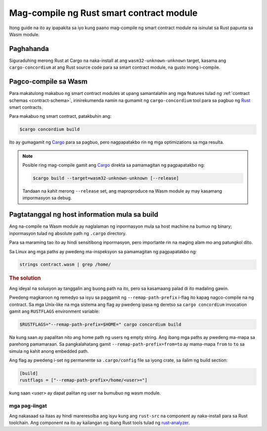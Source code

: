 .. _Rust: https://www.rust-lang.org/
.. _Cargo: https://doc.rust-lang.org/cargo/
.. _rust-analyzer: https://github.com/rust-analyzer/rust-analyzer

.. _compile-module-fil:

=========================================
Mag-compile ng Rust smart contract module
=========================================

Itong guide na ito ay ipapakita sa iyo kung paano mag-compile ng smart contract module na isinulat sa Rust papunta sa
Wasm module.

Paghahanda
==========

Siguraduhing merong Rust at Cargo na naka-install at ang ``wasm32-unknown-unknown``
target, kasama ang ``cargo-concordium`` at ang Rust source code para sa smart
contract module, na gusto mong i-compile.

.. seealso::

  Para sa mga tagubilin sa kung paano i-install ang mga tool ng developer tingnan ang
   :ref:`setup-tools`.

Pagco-compile sa Wasm
=====================

Para makatulong makabuo ng smart contract modules at upang samantalahin ang mga features
tulad ng :ref:`contract schemas <contract-schema>`, irinirekumenda namin na gumamit ng
``cargo-concordium`` tool para sa pagbuo ng Rust_ smart contracts.

Para makabuo ng smart contract, patakbuhin ang:

.. code-block:: console

   $cargo concordium build

Ito ay gumagamit ng Cargo_ para sa pagbuo, pero nagpapatakbo rin ng mga optimizations sa mga resulta.

.. seealso::

   Para sa pagbuo ng schema para sa isang smart contract module, ang ilang :ref:`further
   preparation is required <build-schema>`.

.. note::

   Posible ring mag-compile gamit ang Cargo_ direkta sa pamamagitan ng pagpapatakbo ng:

   .. code-block:: console

      $cargo build --target=wasm32-unknown-unknown [--release]

   Tandaan na kahit merong ``--release`` set, ang maproproduce na Wasm module ay may kasamang
   impormasyon sa debug.

Pagtatanggal ng host information mula sa build
==============================================

Ang na-compile na Wasm module ay naglalaman ng inpormasyon mula sa host machine na bumuo
ng binary; inpormasyon tulad ng absolute path ng ``.cargo`` directory.

Para sa maraming tao ito ay hindi sensitibong inpormasyon, pero importante rin na maging
alam mo ang patungkol dito.

Sa Linux ang mga paths ay pwedeng ma-inspeksyon sa pamamagitan ng pagpapatakbo ng:

.. code-block:: console

   strings contract.wasm | grep /home/

.. rubric:: The solution

Ang ideyal na solusyon ay tanggalin ang buong path na ito, pero sa
kasamaang palad di ito madaling gawin.

Pwedeng magkaroon ng remedyo sa isyu sa paggamit ng ``--remap-path-prefix``
i-flag ito kapag nagco-compile na ng contract.
Sa mga Unix-like na mga sistema ang flag ay pwedeng ipasa ng deretso sa ``cargo concordium``
invocation gamit ang ``RUSTFLAGS`` environment variable:

.. code-block:: console

   $RUSTFLAGS="--remap-path-prefix=$HOME=" cargo concordium build

Na kung saan ay papalitan nito ang home path ng users ng empty string. Ang ibang mga paths ay pwedeng
ma-mapa sa parehong pamamaraan. Sa pangkalahatang gamit ``--remap-path-prefix=from=to``
ay mama-mapa ``from`` to ``to`` sa simula ng kahit anong embedded path.

Ang flag ay pwedeng i-set ng permanente sa ``.cargo/config`` file sa iyong
crate, sa ilalim ng build section:

.. code-block:: toml

   [build]
   rustflags = ["--remap-path-prefix=/home/<user>="]

kung saan `<user>` ay dapat palitan ng user na bumubuo ng wasm module.

mga pag-iingat
--------------

Ang nakasaad sa itaas ay hindi mareresolba ang isyu kung ang ``rust-src`` na component ay
naka-install para sa Rust toolchain. Ang component na ito ay kailangan ng ibang Rust tools
tulad ng rust-analyzer_.

.. seealso::

   Isang isyu na inirereport ang problema kasama ang ``--remap-path-prefix`` and ``rust-src``
   https://github.com/rust-lang/rust/issues/73167
